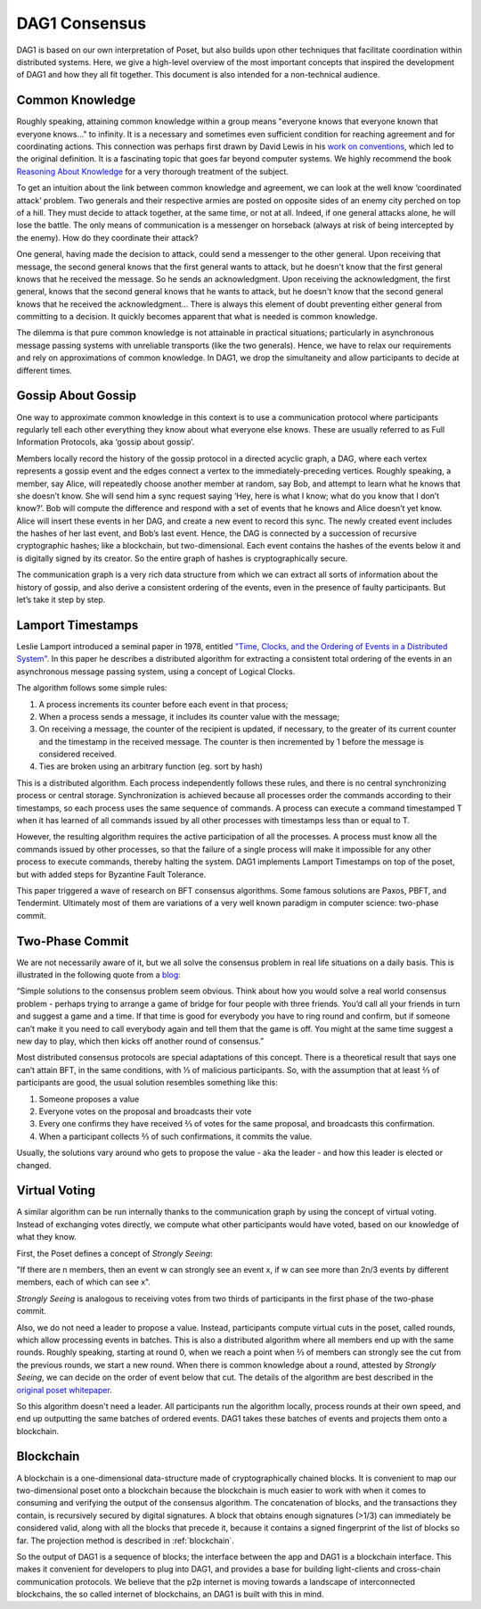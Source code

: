 .. _consensus:

DAG1 Consensus
================

DAG1 is based on our own interpretation of Poset, but also builds upon 
other techniques that facilitate coordination within distributed systems. Here, 
we give a high-level overview of the most important concepts that inspired the 
development of DAG1 and how they all fit together. This document is also 
intended for a non-technical audience.

Common Knowledge
----------------

Roughly speaking, attaining common knowledge within a group means "everyone 
knows that everyone known that everyone knows..." to infinity. It is a necessary
and sometimes even sufficient condition for reaching agreement and for
coordinating actions. This connection was perhaps first drawn by David Lewis in 
his `work on conventions <https://www.princeton.edu/~harman/Courses/PHI534-2012-13/Nov26/lewis-convention1.pdf>`__, 
which led to the original definition. It is a fascinating topic that goes far
beyond computer systems. We highly recommend the book 
`Reasoning About Knowledge <https://www.cs.rice.edu/~vardi/papers/book.pdf>`__ 
for a very thorough treatment of the subject.

To get an intuition about the link between common knowledge and agreement, we 
can look at the well know ‘coordinated attack’ problem. Two generals and their 
respective armies are posted on opposite sides of an enemy city perched on top 
of a hill. They must decide to attack together, at the same time, or not at all. 
Indeed, if one general attacks alone, he will lose the battle. The only means of 
communication is a messenger on horseback (always at risk of being intercepted 
by the enemy). How do they coordinate their attack?

One general, having made the decision to attack, could send a messenger to the 
other general. Upon receiving that message, the second general knows that the 
first general wants to attack, but he doesn't know that the first general knows 
that he received the message. So he sends an acknowledgment. Upon receiving the 
acknowledgment, the first general, knows that the second general knows that he 
wants to attack, but he doesn't know that the second general knows that he 
received the acknowledgment… There is always this element of doubt preventing
either general from committing to a decision. It quickly becomes apparent that 
what is needed is common knowledge.

The dilemma is that pure common knowledge is not attainable in practical 
situations; particularly in asynchronous message passing systems with unreliable 
transports (like the two generals). Hence, we have to relax our requirements and 
rely on approximations of common knowledge. In DAG1, we drop the simultaneity 
and allow participants to decide at different times.

Gossip About Gossip
-------------------

One way to approximate common knowledge in this context is to use a 
communication protocol where participants regularly tell each other everything
they know about what everyone else knows. These are usually referred to as Full 
Information Protocols, aka ‘gossip about gossip’.

Members locally record the history of the gossip protocol in a directed acyclic 
graph, a DAG, where each vertex represents a gossip event and the edges connect 
a vertex to the immediately-preceding vertices. Roughly speaking, a member, say 
Alice, will repeatedly choose another member at random, say Bob, and attempt to 
learn what he knows that she doesn’t know. She will send him a sync request 
saying ‘Hey, here is what I know; what do you know that I don’t know?’. Bob will 
compute the difference and respond with a set of events that he knows and Alice 
doesn’t yet know. Alice will insert these events in her DAG, and create a new 
event to record this sync. The newly created event includes the hashes of her 
last event, and Bob’s last event. Hence, the DAG is connected by a succession of 
recursive cryptographic hashes; like a blockchain, but two-dimensional. Each 
event contains the hashes of the events below it and is digitally signed by its 
creator. So the entire graph of hashes is cryptographically secure.

.. image:: assets/dag.png

The communication graph is a very rich data structure from which we can extract 
all sorts of information about the history of gossip, and also derive a 
consistent ordering of the events, even in the presence of faulty participants. 
But let’s take it step by step.

Lamport Timestamps
------------------

Leslie Lamport introduced a seminal paper in 1978, entitled `"Time, Clocks, and 
the Ordering of Events in a Distributed System" <https://lamport.azurewebsites.net/pubs/time-clocks.pdf>`__.
In this paper he describes a distributed algorithm for extracting a consistent 
total ordering of the events in an asynchronous message passing system, using a 
concept of Logical Clocks.

The algorithm follows some simple rules:

1. A process increments its counter before each event in that process;
2. When a process sends a message, it includes its counter value with the 
   message;
3. On receiving a message, the counter of the recipient is updated, if 
   necessary, to the greater of its current counter and the timestamp in the 
   received message. The counter is then incremented by 1 before the message is 
   considered received.
4. Ties are broken using an arbitrary function (eg. sort by hash) 

.. image:: assets/dag_lamport.png

This is a distributed algorithm. Each process independently follows these rules, 
and there is no central synchronizing process or central storage. 
Synchronization is achieved because all processes order the commands according 
to their timestamps, so each process uses the same sequence of commands. A 
process can execute a command timestamped T when it has learned of all commands 
issued by all other processes with timestamps less than or equal to T.

However, the resulting algorithm requires the active participation of all the 
processes. A process must know all the commands issued by other processes, so 
that the failure of a single process will make it impossible for any other 
process to execute commands, thereby halting the system. DAG1 implements 
Lamport Timestamps on top of the poset, but with added steps for Byzantine 
Fault Tolerance.

This paper triggered a wave of research on BFT consensus algorithms. Some famous 
solutions are Paxos, PBFT, and Tendermint. Ultimately most of them are 
variations of a very well known paradigm in computer science: two-phase commit.

Two-Phase Commit
----------------

We are not necessarily aware of it, but we all solve the consensus problem in 
real life situations on a daily basis. This is illustrated in the following 
quote from a `blog  <http://www.the-paper-trail.org/post/2008-11-27-consensus-protocols-two-phase-commit/>`__:

“Simple solutions to the consensus problem seem obvious. Think about how you 
would solve a real world consensus problem - perhaps trying to arrange a game of 
bridge for four people with three friends. You’d call all your friends in turn 
and suggest a game and a time. If that time is good for everybody you have to 
ring round and confirm, but if someone can’t make it you need to call everybody 
again and tell them that the game is off. You might at the same time suggest a 
new day to play, which then kicks off another round of consensus.”

Most distributed consensus protocols are special adaptations of this concept. 
There is a theoretical result that says one can’t attain BFT, in the same 
conditions, with ⅓ of malicious participants. So, with the assumption that at 
least ⅔ of participants are good, the usual solution resembles something like 
this: 

1) Someone proposes a value
2) Everyone votes on the proposal and broadcasts their vote
3) Every one confirms they have received ⅔ of votes for the same proposal, and 
   broadcasts this confirmation.
4) When a participant collects ⅔ of such confirmations, it commits the value.

Usually, the solutions vary around who gets to propose the value - aka the 
leader - and how this leader is elected or changed.

Virtual Voting
--------------

A similar algorithm can be run internally thanks to the communication graph by 
using the concept of virtual voting. Instead of exchanging votes directly, we 
compute what other participants would have voted, based on our knowledge of what 
they know. 

First, the Poset defines a concept of *Strongly Seeing*: 

"If there are n members, then an event w can strongly see an event x, if w can 
see more than 2n/3 events by different members, each of which can see x". 

.. image:: assets/strongly_seeing.png

*Strongly Seeing* is analogous to receiving votes from two thirds of 
participants in the first phase of the two-phase commit.

Also, we do not need a leader to propose a value. Instead, participants compute 
virtual cuts in the poset, called rounds, which allow processing events in 
batches. This is also a distributed algorithm where all members end up with the 
same rounds. Roughly speaking, starting at round 0, when we reach a point when 
⅔ of members can strongly see the cut from the previous rounds, we start a new 
round. When there is common knowledge about a round, attested by *Strongly 
Seeing*, we can decide on the order of event below that cut. The details of the 
algorithm are best described in the `original poset whitepaper <https://www.swirlds.com/downloads/SWIRLDS-TR-2016-01.pdf>`__.

.. image:: assets/dag_rounds.png

So this algorithm doesn't need a leader. All participants run the algorithm 
locally, process rounds at their own speed, and end up outputting the same 
batches of ordered events. DAG1 takes these batches of events and projects 
them onto a blockchain. 

Blockchain
----------

A blockchain is a one-dimensional data-structure made of cryptographically 
chained blocks. It is convenient to map our two-dimensional poset onto a 
blockchain because the blockchain is much easier to work with when it comes to
consuming and verifying the output of the consensus algorithm. The concatenation 
of blocks, and the transactions they contain, is recursively secured by digital 
signatures. A block that obtains enough signatures (>1/3) can immediately be 
considered valid, along with all the blocks that precede it, because it contains 
a signed fingerprint of the list of blocks so far. The projection method is 
described in :ref:`blockchain`.

.. image:: assets/dag_bx.png

So the output of DAG1 is a sequence of blocks; the interface between the app 
and DAG1 is a blockchain interface. This makes it convenient for developers to
plug into DAG1, and provides a base for building light-clients and cross-chain 
communication protocols. We believe that the p2p internet is moving towards a 
landscape of interconnected blockchains, the so called internet of blockchains, 
an DAG1 is built with this in mind.